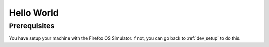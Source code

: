 .. Copyright (C) Romin Irani. Permission is granted to copy, distribute
   and/or modify this document under the terms of the Creative Commons
   Attribution-ShareAlike 4.0 International Public License.

.. _hello_world:

Hello World
===========

Prerequisites
-------------

You have setup your machine with the Firefox OS Simulator. If not, you can go
back to :ref:`dev_setup` to do this.
